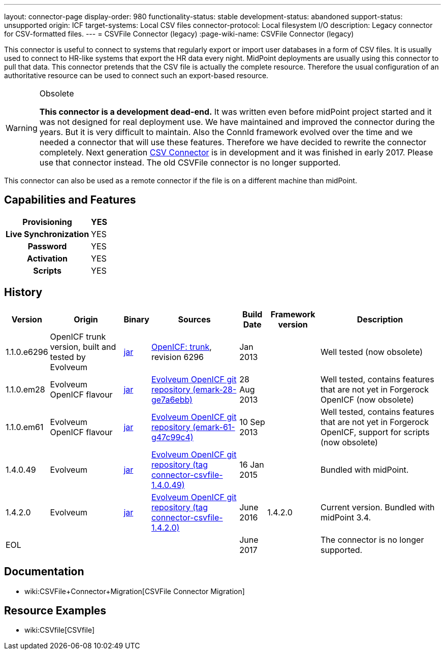 ---
layout: connector-page
display-order: 980
functionality-status: stable
development-status: abandoned
support-status: unsupported
origin: ICF
target-systems: Local CSV files
connector-protocol: Local filesystem I/O
description: Legacy connector for CSV-formatted files.
---
= CSVFile Connector (legacy)
:page-wiki-name: CSVFile Connector (legacy)

This connector is useful to connect to systems that regularly export or import user databases in a form of CSV files.
It is usually used to connect to HR-like systems that export the HR data every night.
MidPoint deployments are usually using this connector to pull that data.
This connector pretends that the CSV file is actually the complete resource.
Therefore the usual configuration of an authoritative resource can be used to connect such an export-based resource.

[WARNING]
.Obsolete
====
*This connector is a development dead-end.* It was written even before midPoint project started and it was not designed for real deployment use.
We have maintained and improved the connector during the years.
But it is very difficult to maintain.
Also the ConnId framework evolved over the time and we needed a connector that will use these features.
Therefore we have decided to rewrite the connector completely.
Next generation xref:../com.evolveum.polygon.connector.csv.CsvConnector/[CSV Connector] is in development and it was finished in early 2017.
Please use that connector instead.
The old CSVFile connector is no longer supported. +
====

This connector can also be used as a remote connector if the file is on a different machine than midPoint.


== Capabilities and Features

[%autowidth,cols="h,1,1"]
|===
| Provisioning | YES |

| Live Synchronization
| YES
|

| Password
| YES
|

| Activation
| YES
|

| Scripts
| YES
|

|===


== History

[%autowidth]
|===
| Version | Origin | Binary | Sources | Build Date | Framework version | Description

| 1.1.0.e6296
| OpenICF trunk version, built and tested by Evolveum
| link:http://nexus.evolveum.com/nexus/content/repositories/openicf-releases/org/forgerock/openicf/connectors/csvfile-connector/1.1.0.e6296/csvfile-connector-1.1.0.e6296.jar[jar]
| link:https://svn.forgerock.org/openicf/trunk/connectors/java/csvfile/[OpenICF: trunk], revision 6296
| Jan 2013
|
| Well tested (now obsolete)


| 1.1.0.em28
| Evolveum OpenICF flavour
| link:http://nexus.evolveum.com/nexus/content/repositories/openicf-releases/org/forgerock/openicf/connectors/csvfile-connector/1.1.0.em28/csvfile-connector-1.1.0.em28.jar[jar]
| link:http://git.evolveum.com/gitweb/?p=openicf.git;a=commit;h=e7a6ebbe43b8684f5a42eb454acf66c13283a002[Evolveum OpenICF git repository (emark-28-ge7a6ebb)]
| 28 Aug 2013
|
| Well tested, contains features that are not yet in Forgerock OpenICF (now obsolete)


| 1.1.0.em61
| Evolveum OpenICF flavour
| link:http://nexus.evolveum.com/nexus/content/repositories/openicf-releases/org/forgerock/openicf/connectors/csvfile-connector/1.1.0.em61/csvfile-connector-1.1.0.em61.jar[jar]
| link:http://git.evolveum.com/gitweb/?p=openicf.git;a=commit;h=47c99c46798f8a53614590cb2c7e8bb3f9560ad0[Evolveum OpenICF git repository (emark-61-g47c99c4)]
| 10 Sep 2013
|
| Well tested, contains features that are not yet in Forgerock OpenICF, support for scripts (now obsolete)


| 1.4.0.49
| Evolveum
| link:http://nexus.evolveum.com/nexus/service/local/repositories/releases/content/com/evolveum/polygon/connector-csvfile/1.4.0.49/connector-csvfile-1.4.0.49.jar[jar]
| link:https://github.com/Evolveum/openicf/tree/connector-csvfile-v1.4.0.49[Evolveum OpenICF git repository (tag connector-csvfile-1.4.0.49)]
| 16 Jan 2015
|
| Bundled with midPoint.


| 1.4.2.0
| Evolveum
| link:http://nexus.evolveum.com/nexus/service/local/repositories/releases/content/com/evolveum/polygon/connector-csvfile/1.4.2.0/connector-csvfile-1.4.2.0.jar[jar]
| link:https://github.com/Evolveum/openicf/tree/connector-csvfile-v1.4.2.0[Evolveum OpenICF git repository (tag connector-csvfile-1.4.2.0)]
| June 2016
| 1.4.2.0
| Current version.
Bundled with midPoint 3.4.


| EOL
|
|
|
| June 2017
|
| The connector is no longer supported.


|===


== Documentation

* wiki:CSVFile+Connector+Migration[CSVFile Connector Migration]


== Resource Examples

* wiki:CSVfile[CSVfile]

